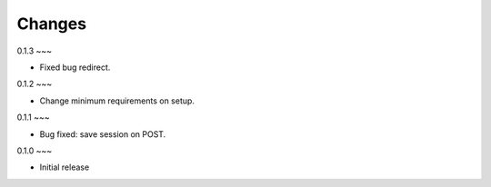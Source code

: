 Changes
-------

0.1.3
~~~

* Fixed bug redirect.

0.1.2
~~~

* Change minimum requirements on setup.

0.1.1
~~~

* Bug fixed: save session on POST.

0.1.0
~~~

* Initial release
